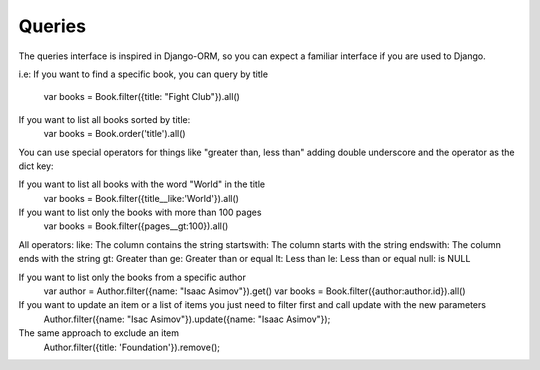 Queries
=======

The queries interface is inspired in Django-ORM, so you can expect a familiar interface if you are used to Django.

i.e: 
If you want to find a specific book, you can query by title
	var books = Book.filter({title: "Fight Club"}).all()

If you want to list all books sorted by title:
	var books = Book.order('title').all()

You can use special operators for things like "greater than, less than" adding double underscore and the operator as the dict key:

If you want to list all books with the word "World" in the title
	var books = Book.filter({title__like:'World'}).all()

If you want to list only the books with more than 100 pages
	var books = Book.filter({pages__gt:100}).all()

All operators:
like: The column contains the string
startswith: The column starts with the string
endswith: The column ends with the string
gt: Greater than
ge: Greater than or equal
lt: Less than
le: Less than or equal
null: is NULL

If you want to list only the books from a specific author
	var author = Author.filter({name: "Isaac Asimov"}).get()
	var books = Book.filter({author:author.id}).all()

If you want to update an item or a list of items you just need to filter first and call update with the new parameters
	Author.filter({name: "Isac Asimov"}).update({name: "Isaac Asimov"});

The same approach to exclude an item
	Author.filter({title: 'Foundation'}).remove();
